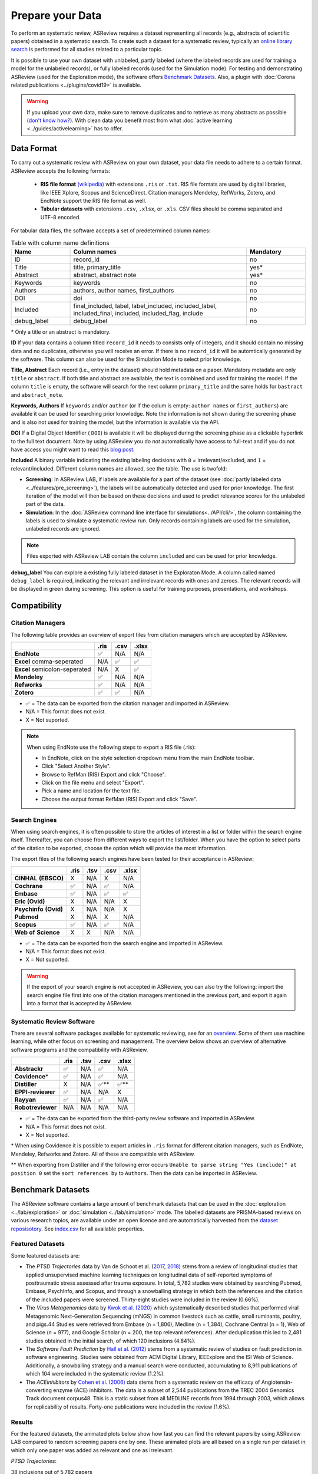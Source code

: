 Prepare your Data
=================

To perform an systematic review, ASReview requires a dataset representing
all records (e.g., abstracts of scientific papers) obtained in a systematic
search. To create such a dataset for a systematic review, typically an `online
library search <https://asreview.nl/the-importance-of-abstracts/>`__ is
performed for all studies related to a particular topic.

It is possible to use your own dataset with unlabeled, partly labeled (where
the labeled records are used for training a model for the unlabeled records),
or fully labeled records (used for the Simulation mode). For testing and
demonstrating ASReview (used for the Exploration mode), the software offers
`Benchmark Datasets`_. Also, a plugin with :doc:`Corona related
publications <../plugins/covid19>` is available.

.. warning::

    If you upload your own data, make sure to remove duplicates and to
    retrieve  as many abstracts as possible (`don't know how?
    <https://asreview.nl/the-importance-of-abstracts/>`_). With clean data you
    benefit most from what :doc:`active learning <../guides/activelearning>`
    has to offer.



Data Format
-----------

To carry out a systematic review with ASReview on your own dataset, your data
file needs to adhere to a certain format. ASReview accepts the following
formats:

 - **RIS file format** `(wikipedia) <https://en.wikipedia.org/wiki/RIS_(file_format)>`__ with
   extensions ``.ris`` or ``.txt``. RIS file formats are used by digital libraries, like
   IEEE Xplore, Scopus and ScienceDirect. Citation managers Mendeley, RefWorks,
   Zotero, and EndNote support the RIS file format as well.

 - **Tabular datasets** with extensions ``.csv``, ``.xlsx``, or ``.xls``. CSV files should
   be comma separated and UTF-8 encoded.

For tabular data files, the software accepts a set of predetermined column names:

.. table:: Table with column name definitions
    :widths: 20 60 20

    +-------------+---------------------------------------------------------------------------------------------------------+-----------+
    | Name        | Column names                                                                                            | Mandatory |
    +=============+=========================================================================================================+===========+
    | ID          | record_id                                                                                               | no        |
    +-------------+---------------------------------------------------------------------------------------------------------+-----------+
    | Title       | title, primary_title                                                                                    | yes\*     |
    +-------------+---------------------------------------------------------------------------------------------------------+-----------+
    | Abstract    | abstract, abstract note                                                                                 | yes\*     |
    +-------------+---------------------------------------------------------------------------------------------------------+-----------+
    | Keywords    | keywords                                                                                                | no        |
    +-------------+---------------------------------------------------------------------------------------------------------+-----------+
    | Authors     | authors, author names, first_authors                                                                    | no        |
    +-------------+---------------------------------------------------------------------------------------------------------+-----------+
    | DOI         | doi                                                                                                     | no        |
    +-------------+---------------------------------------------------------------------------------------------------------+-----------+
    | Included    | final_included, label, label_included, included_label, included_final, included, included_flag, include | no        |
    +-------------+---------------------------------------------------------------------------------------------------------+-----------+
    | debug_label | debug_label                                                                                             | no        |
    +-------------+---------------------------------------------------------------------------------------------------------+-----------+

\* Only a title or an abstract is mandatory.

**ID**
If your data contains a column titled ``record_id`` it needs to
consists only of integers, and it should contain no missing data and no
duplicates, otherwise you will receive an error. If there is no ``record_id``
it will be automtically generated by the software. This column can also be
used for the Simulation Mode to select prior knowledge.

**Title, Abstract** Each record (i.e., entry in the dataset) should hold
metadata on a paper. Mandatory metadata are only ``title`` or ``abstract``. If
both title and abstract are available, the text is combined and used for
training the model. If the column ``title`` is empty, the software will search
for the next column ``primary_title`` and the same holds for ``bastract`` and
``abstract_note``.

**Keywords, Authors** If ``keywords`` and/or ``author`` (or if the colum is
empty: ``author names`` or ``first_authors``) are available it can be used for
searching prior knowledge. Note the information is not shown during the
screening phase and is also not used for training the model, but the
information is available via the API.

**DOI**
If a Digital Object Identifier ( ``DOI``) is available it will be displayed during the
screening phase as a clickable hyperlink to the full text document. Note by
using ASReview you do *not* automatically have access to full-text and if you do
not have access you might want to read this `blog post
<https://asreview.nl/tools-that-work-well-with-asreview-google-scholar-button/>`__.

**Included** A binary variable indicating the existing labeling decisions with
``0`` = irrelevant/excluded, and ``1`` = relevant/included. Different column
names are allowed, see the table. The use is twofold:

- **Screening**: In ASReview LAB, if labels are available for a part of the
  dataset (see :doc:`partly labeled data <../features/pre_screening>`), the
  labels will be automatically detected and used for prior knowledge. The first
  iteration of the model will then be based on these decisions and used to
  predict relevance scores for the unlabeled part of the data.
- **Simulation**: In the :doc:`ASReview command line interface for simulations<../API/cli/>`,
  the column containing the labels is used to simulate a systematic review run.
  Only records containing labels are used for the simulation, unlabeled records are ignored.

.. note::

  Files exported with ASReview LAB contain the column ``included`` and can be used for
  prior knowledge.


**debug_label**
You can explore a existing fully labeled dataset in the Exploraton
Mode. A column called named ``debug_label`` is required, indicating the relevant
and irrelevant records with ones and zeroes. The relevant records will be displayed in
green during screening. This option is useful for training purposes,
presentations, and workshops.


Compatibility
-------------

Citation Managers
~~~~~~~~~~~~~~~~~

The following table provides an overview of export files from citation
managers  which are accepted by ASReview.

+-------------------------------+----------+----------+----------+
|                               | **.ris** | **.csv** | **.xlsx**|
+-------------------------------+----------+----------+----------+
| **EndNote**                   | ✅       | N/A      | N/A      |
+-------------------------------+----------+----------+----------+
| **Excel** comma-seperated     | N/A      | ✅       | ✅       |
+-------------------------------+----------+----------+----------+
| **Excel** semicolon-seperated | N/A      | X        | ✅       |
+-------------------------------+----------+----------+----------+
| **Mendeley**                  | ✅       | N/A      | N/A      |
+-------------------------------+----------+----------+----------+
| **Refworks**                  | ✅       | N/A      | N/A      |
+-------------------------------+----------+----------+----------+
| **Zotero**                    | ✅       | ✅       | N/A      |
+-------------------------------+----------+----------+----------+

-  ✅ = The data can be exported from the citation manager and imported in ASReview.
-  N/A = This format does not exist.
-  X = Not suported.

.. note::

  When using EndNote use the following steps to export a RIS file (.ris):
  
  - In EndNote, click on the style selection dropdown menu from the main EndNote toolbar.
  - Click "Select Another Style".
  - Browse to RefMan (RIS) Export and click "Choose".
  - Click on the file menu and select "Export".
  - Pick a name and location for the text file.
  - Choose the output format RefMan (RIS) Export and click "Save".



Search Engines
~~~~~~~~~~~~~~

When using search engines, it is often possible to store the articles of
interest in a list or folder within the search engine itself. Thereafter, you
can choose from different ways to export the list/folder. When you have the
option to select parts of the citation to be exported, choose the option which
will provide the most information.

The export files of the following search engines have been tested for their
acceptance in ASReview:

+-----------------+----------+----------+----------+-----------+
|                 | **.ris** | **.tsv** | **.csv** |  **.xlsx**|
|                 |          |          |          |           |
+-----------------+----------+----------+----------+-----------+
|**CINHAL**       | X        | N/A      | X        | N/A       |
|**(EBSCO)**      |          |          |          |           |
+-----------------+----------+----------+----------+-----------+
|**Cochrane**     | ✅       | N/A      | ✅       | N/A       |
+-----------------+----------+----------+----------+-----------+
| **Embase**      | ✅       | N/A      | ✅       | ✅        |
+-----------------+----------+----------+----------+-----------+
|**Eric (Ovid)**  | X        | N/A      | N/A      | X         |
+-----------------+----------+----------+----------+-----------+
|**Psychinfo**    | X        | N/A      | N/A      | X         |
|**(Ovid)**       |          |          |          |           |
+-----------------+----------+----------+----------+-----------+
| **Pubmed**      | X        | N/A      | X        | N/A       |
+-----------------+----------+----------+----------+-----------+
| **Scopus**      | ✅       | N/A      | ✅       | N/A       |
+-----------------+----------+----------+----------+-----------+
|**Web of**       | X        | X        | N/A      | N/A       |
|**Science**      |          |          |          |           |
+-----------------+----------+----------+----------+-----------+

-  ✅ = The data can be exported from the search engine and imported in ASReview.
-  N/A = This format does not exist.
-  X = Not suported.

.. warning::

    If the export of your search engine is not accepted in ASReview, you can
    also try the following: import the search engine file first into one of
    the citation managers mentioned in the previous part, and export it again
    into a format that is accepted by ASReview.

Systematic Review Software
~~~~~~~~~~~~~~~~~~~~~~~~~~

There are several software packages available for systematic reviewing, see
for an `overview <https://arxiv.org/abs/2006.12166>`_. Some of them use machine
learning, while other focus on screening and management. The overview below
shows an overview of alternative software programs and the compatibility with
ASReview.

+-----------------+-----------+----------+----------+----------+
|                 | **.ris**  | **.tsv** | **.csv** | **.xlsx**|
|                 |           |          |          |          |
+-----------------+-----------+----------+----------+----------+
| **Abstrackr**   | ✅        | N/A      | ✅       | N/A      |
+-----------------+-----------+----------+----------+----------+
| **Covidence**\* | ✅        | N/A      | ✅       | N/A      |
+-----------------+-----------+----------+----------+----------+
| **Distiller**   | X         | N/A      | ✅\**    | ✅\**    |
+-----------------+-----------+----------+----------+----------+
|**EPPI-reviewer**| ✅        | N/A      | N/A      | X        |
+-----------------+-----------+----------+----------+----------+
| **Rayyan**      | ✅        | N/A      | ✅       | N/A      |
+-----------------+-----------+----------+----------+----------+
|**Robotreviewer**| N/A       | N/A      | N/A      | N/A      |
+-----------------+-----------+----------+----------+----------+

-  ✅ = The data can be exported from the third-party review software and imported in ASReview.
-  N/A = This format does not exist.
-  X = Not suported.

\* When using Covidence it is possible to export articles in ``.ris`` format for different citation managers,
such as EndNote, Mendeley, Refworks and Zotero. All of these are compatible with ASReview.

\** When exporting from Distiller and if the following error occurs ``Unable to parse string "Yes (include)" at position 0``
set the ``sort references by`` to ``Authors``. Then the data can be imported in ASReview.


.. _benchmark-datasets:

Benchmark Datasets
------------------

The ASReview software contains a large amount of benchmark datasets that can
be used in the :doc:`exploration <../lab/exploration>` or :doc:`simulation
<../lab/simulation>` mode. The labelled datasets are PRISMA-based reviews on
various research topics, are available under an open licence and are
automatically harvested from the `dataset reposisotory
<https://github.com/asreview/systematic-review-datasets>`_. See `index.csv
<https://github.com/asreview/systematic-review-datasets/blob/master/index.csv>`_
for all available properties.

Featured Datasets
~~~~~~~~~~~~~~~~~

Some featured datasets are:

-  The *PTSD Trajectories* data by Van de Schoot et al. (`2017 <https://doi.org/10.1080/10705511.2016.1247646>`_, `2018 <https://doi.org/10.1080/00273171.2017.1412293>`_) stems from a review  of longitudinal studies that applied unsupervised machine learning techniques on longitudinal data of self-reported symptoms of posttraumatic stress assessed after trauma exposure. In total, 5,782 studies were obtained by searching Pubmed, Embase, PsychInfo, and Scopus, and through a snowballing strategy in which both the references and the citation of the included papers were screened. Thirty-eight studies were included in the review (0.66%).

-  The *Virus Metagenomics* data by `Kwok et al. (2020) <https://doi.org/10.3390/v12010107>`_ which systematically described studies that performed viral Metagenomic Next-Generation Sequencing (mNGS) in common livestock such as cattle, small ruminants, poultry, and pigs.44 Studies were retrieved from Embase (n = 1,806), Medline (n = 1,384), Cochrane Central (n = 1), Web of Science (n = 977), and Google Scholar (n = 200, the top relevant references). After deduplication this led to 2,481 studies obtained in the initial search, of which 120 inclusions (4.84%).

-  The *Software Fault Prediction* by `Hall et al. (2012) <https://doi.org/10.1109/TSE.2011.103>`_ stems from a systematic review of studies on fault prediction in software engineering. Studies were obtained from ACM Digital Library, IEEExplore and the ISI Web of Science. Additionally, a snowballing strategy and a manual search were conducted, accumulating to 8,911 publications of which 104 were included in the systematic review (1.2%).

-  The *ACEinhibitors* by `Cohen et al. (2006) <https://doi.org/10.1197/jamia.M1929>`_ data stems from a systematic review on the efficacy of Angiotensin-converting enzyme (ACE) inhibitors. The data is a subset of 2,544 publications from the TREC 2004 Genomics Track document corpus48. This is a static subset from all MEDLINE records from 1994 through 2003, which allows for replicability of results. Forty-one publications were included in the review (1.6%).

Results
~~~~~~~

For the featured datasets, the animated plots below show how fast you can find
the relevant papers by using ASReview LAB compared to random screening papers
one by one. These animated plots are all based on a single run per dataset
in which only one paper was added as relevant and one as irrelevant.

*PTSD Trajectories*:

38 inclusions out of 5,782 papers

.. figure:: ../../images/gifs/ptsd_recall_slow_1trial_fancy.gif
   :alt: Recall curve for the ptsd dataset

*Virus Metagenomics*:

120 inclusions out of 2,481 papers

.. figure:: ../../images/gifs/virusM_recall_slow_1trial_fancy.gif
   :alt: Recall curve for the Virus Metagenomics dataset

*Software Fault Prediction*:

104 inclusions out of 8,911 papers

.. figure:: ../../images/gifs/software_recall_slow_1trial_fancy.gif
   :alt: Recall curve for the software dataset

*ACEinhibitors*:

41 inclusions out of 2,544 papers

.. figure:: ../../images/gifs/ace_recall_slow_1trial_fancy.gif
   :alt: Recall curve for the ACE dataset

